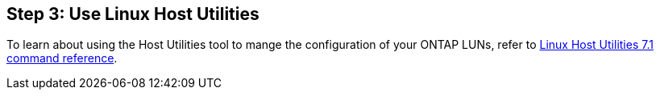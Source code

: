 == Step 3: Use Linux Host Utilities

To learn about using the Host Utilities tool to mange the configuration of your ONTAP LUNs, refer to link:hu_luhu_71_cmd.html[Linux Host Utilities 7.1 command reference]. 

